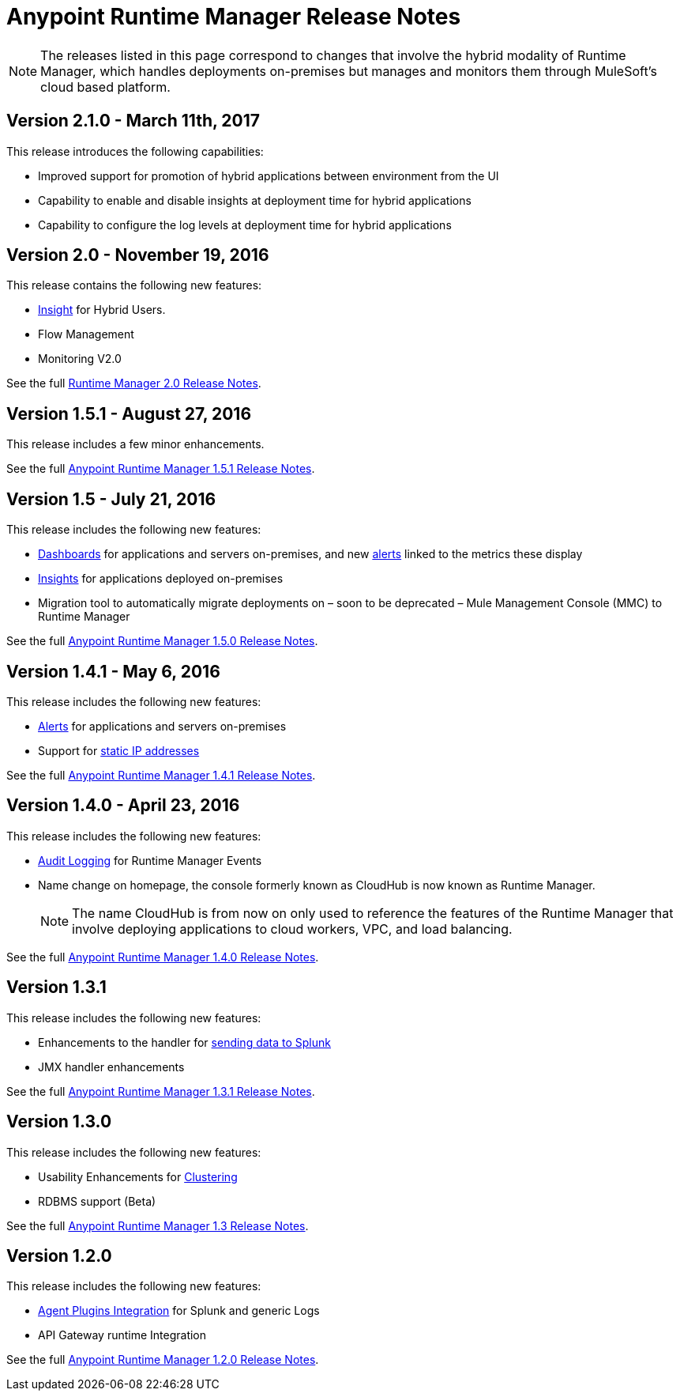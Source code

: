 :keywords: arm, runtime manager, release notes

= Anypoint Runtime Manager Release Notes

[NOTE]

The releases listed in this page correspond to changes that involve the hybrid modality of Runtime Manager, which handles deployments on-premises but manages and monitors them through MuleSoft's cloud based platform.

== Version 2.1.0 - March 11th, 2017

This release introduces the following capabilities:

* Improved support for promotion of hybrid applications between environment from the UI

* Capability to enable and disable insights at deployment time for hybrid applications

* Capability to configure the log levels at deployment time for hybrid applications


== Version 2.0 - November 19, 2016

This release contains the following new features:

* link:/runtime-manager/insight[Insight] for Hybrid Users.
* Flow Management
* Monitoring V2.0

See the full link:/release-notes/runtime-manager-2.0-release-notes[Runtime Manager 2.0 Release Notes].

== Version 1.5.1 - August 27, 2016

This release includes a few minor enhancements.


See the full link:/release-notes/runtime-manager-1.5.1-release-notes[Anypoint Runtime Manager 1.5.1 Release Notes].

== Version 1.5 - July 21, 2016

This release includes the following new features:

* link:/runtime-manager/monitoring-dashboards[Dashboards] for applications and servers on-premises, and new link:/runtime-manager/alerts-on-runtime-manager[alerts] linked to the metrics these display
* link:/runtime-manager/insight[Insights] for applications deployed on-premises
* Migration tool to automatically migrate deployments on – soon to be deprecated – Mule Management Console (MMC) to Runtime Manager

See the full link:/release-notes/runtime-manager-1.5.0-release-notes[Anypoint Runtime Manager 1.5.0 Release Notes].

== Version 1.4.1 - May 6, 2016

This release includes the following new features:

* link:/runtime-manager/alerts-on-runtime-manager[Alerts] for applications and servers on-premises
* Support for link:/runtime-manager/installing-and-configuring-mule-agent#ports-ips-and-hostnames-to-whitelist[static IP addresses]

See the full link:/release-notes/runtime-manager-1.4.1-release-notes[Anypoint Runtime Manager 1.4.1 Release Notes].


== Version 1.4.0 - April 23, 2016

This release includes the following new features:

* link:/access-management/audit-logging[Audit Logging] for Runtime Manager Events
* Name change on homepage, the console formerly known as CloudHub is now known as Runtime Manager.

+
[NOTE]
The name CloudHub is from now on only used to reference the features of the Runtime Manager that involve deploying applications to cloud workers, VPC, and load balancing.

See the full link:/release-notes/runtime-manager-1.4.0-release-notes[Anypoint Runtime Manager 1.4.0 Release Notes].


== Version 1.3.1

This release includes the following new features:

* Enhancements to the handler for link:/runtime-manager/sending-data-from-arm-to-external-analytics-software[sending data to Splunk]
* JMX handler enhancements

See the full link:/release-notes/anypoint-runtime-manager-1.3.1-release-notes[Anypoint Runtime Manager 1.3.1 Release Notes].


== Version 1.3.0

This release includes the following new features:

* Usability Enhancements for link:/runtime-manager/managing-servers#create-a-cluster[Clustering]
* RDBMS support (Beta)


See the full link:/release-notes/anypoint-runtime-manager-1.3-release-notes[Anypoint Runtime Manager 1.3 Release Notes].


== Version 1.2.0

This release includes the following new features:

* link:/runtime-manager/sending-data-from-arm-to-external-analytics-software[Agent Plugins Integration] for Splunk and generic Logs

* API Gateway runtime Integration


See the full link:/release-notes/runtime-manager-1.2.0-release-notes[Anypoint Runtime Manager 1.2.0 Release Notes].
